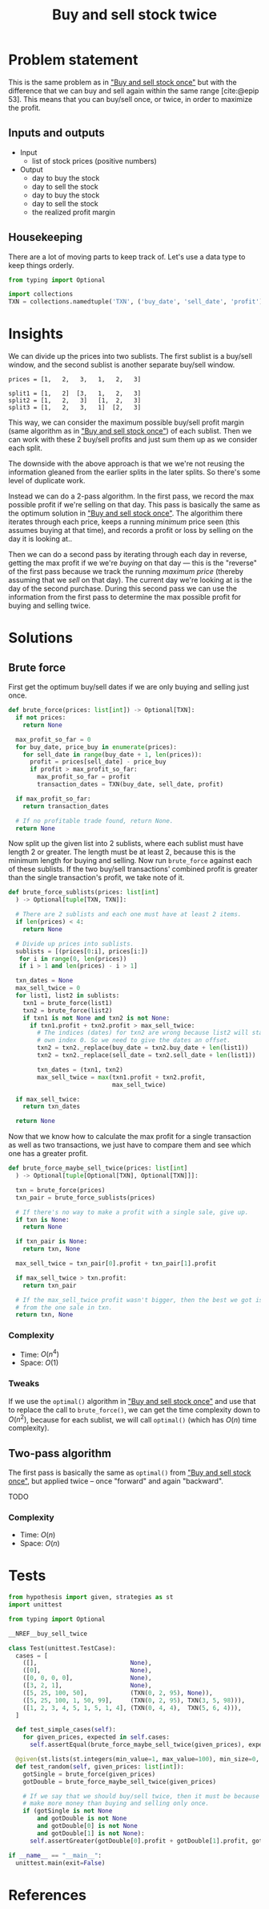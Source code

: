 #+title: Buy and sell stock twice
#+HTML_HEAD: <link rel="stylesheet" type="text/css" href="syntax-highlighting.css"/>
#+HTML_HEAD: <link rel="stylesheet" type="text/css" href="style.css" />
#+PROPERTY: header-args :noweb no-export
#+OPTIONS: H:5

#+BIBLIOGRAPHY: ../../citations.bib

* Problem statement

This is the same problem as in [[file:~/prog/codex/problem/buy_sell_stock_once/README.org]["Buy and sell stock once"]] but with the difference that we can buy and sell again within the same range [cite:@epip 53]. This means that you can buy/sell once, or twice, in order to maximize the profit.

** Inputs and outputs

- Input
  - list of stock prices (positive numbers)
- Output
  - day to buy the stock
  - day to sell the stock
  - day to buy the stock
  - day to sell the stock
  - the realized profit margin

** Housekeeping

There are a lot of moving parts to keep track of. Let's use a data type to keep things orderly.

#+header: :noweb-ref __NREF__buy_sell_twice
#+begin_src python
from typing import Optional

import collections
TXN = collections.namedtuple('TXN', ('buy_date', 'sell_date', 'profit'))
#+end_src

* Insights

We can divide up the prices into two sublists. The first sublist is a buy/sell window, and the second sublist is another separate buy/sell window.

#+begin_example
prices = [1,   2,   3,   1,   2,   3]

split1 = [1,   2]  [3,   1,   2,   3]
split2 = [1,   2,   3]   [1,  2,   3]
split3 = [1,   2,   3,   1]  [2,   3]
#+end_example

This way, we can consider the maximum possible buy/sell profit margin (same algorithm as in [[file:~/prog/codex/problem/buy_sell_stock_once/README.org]["Buy and sell stock once"]]) of each sublist. Then we can work with these 2 buy/sell profits and just sum them up as we consider each split.

The downside with the above approach is that we we're not reusing the information gleaned from the earlier splits in the later splits. So there's some level of duplicate work.

Instead we can do a 2-pass algorithm. In the first pass, we record the max possible profit if we're selling on that day. This pass is basically the same as the optimum solution in [[file:~/prog/codex/problem/buy_sell_stock_once/README.org]["Buy and sell stock once"]]. The algorithim there iterates through each price, keeps a running /minimum/ price seen (this assumes buying at that time), and records a profit or loss by selling on the day it is looking at..

Then we can do a second pass by iterating through each day in reverse, getting the max profit if we we're /buying/ on that day --- this is the "reverse" of the first pass because we track the running /maximum price/ (thereby assuming that we /sell/ on that day). The current day we're looking at is the day of the second purchase. During this second pass we can use the information from the first pass to determine the max possible profit for buying and selling twice.

* Solutions

** Brute force

First get the optimum buy/sell dates if we are only buying and selling just once.

#+header: :noweb-ref __NREF__buy_sell_twice
#+begin_src python
def brute_force(prices: list[int]) -> Optional[TXN]:
  if not prices:
    return None

  max_profit_so_far = 0
  for buy_date, price_buy in enumerate(prices):
    for sell_date in range(buy_date + 1, len(prices)):
      profit = prices[sell_date] - price_buy
      if profit > max_profit_so_far:
        max_profit_so_far = profit
        transaction_dates = TXN(buy_date, sell_date, profit)

  if max_profit_so_far:
    return transaction_dates

  # If no profitable trade found, return None.
  return None
#+end_src

Now split up the given list into 2 sublists, where each sublist must have length 2 or greater. The length must be at least 2, because this is the minimum length for buying and selling. Now run =brute_force= against each of these sublists. If the two buy/sell transactions' combined profit is greater than the single transaction's profit, we take note of it.

#+header: :noweb-ref __NREF__buy_sell_twice
#+begin_src python
def brute_force_sublists(prices: list[int]
  ) -> Optional[tuple[TXN, TXN]]:

  # There are 2 sublists and each one must have at least 2 items.
  if len(prices) < 4:
    return None

  # Divide up prices into sublists.
  sublists = [(prices[0:i], prices[i:])
   for i in range(0, len(prices))
   if i > 1 and len(prices) - i > 1]

  txn_dates = None
  max_sell_twice = 0
  for list1, list2 in sublists:
    txn1 = brute_force(list1)
    txn2 = brute_force(list2)
    if txn1 is not None and txn2 is not None:
      if txn1.profit + txn2.profit > max_sell_twice:
        # The indices (dates) for txn2 are wrong because list2 will start at its
        # own index 0. So we need to give the dates an offset.
        txn2 = txn2._replace(buy_date = txn2.buy_date + len(list1))
        txn2 = txn2._replace(sell_date = txn2.sell_date + len(list1))

        txn_dates = (txn1, txn2)
        max_sell_twice = max(txn1.profit + txn2.profit,
                             max_sell_twice)

  if max_sell_twice:
    return txn_dates

  return None
#+end_src

Now that we know how to calculate the max profit for a single transaction as well as two transactions, we just have to compare them and see which one has a greater profit.

#+header: :noweb-ref __NREF__buy_sell_twice
#+begin_src python
def brute_force_maybe_sell_twice(prices: list[int]
  ) -> Optional[tuple[Optional[TXN], Optional[TXN]]]:

  txn = brute_force(prices)
  txn_pair = brute_force_sublists(prices)

  # If there's no way to make a profit with a single sale, give up.
  if txn is None:
    return None

  if txn_pair is None:
    return txn, None

  max_sell_twice = txn_pair[0].profit + txn_pair[1].profit

  if max_sell_twice > txn.profit:
    return txn_pair

  # If the max_sell_twice profit wasn't bigger, then the best we got is the one
  # from the one sale in txn.
  return txn, None
#+end_src

*** Complexity
- Time: $O(n^4)$
- Space: $O(1)$

*** Tweaks

If we use the =optimal()= algorithm in [[file:~/prog/codex/problem/buy_sell_stock_once/README.org]["Buy and sell stock once"]] and use that to replace the call to =brute_force()=, we can get the time complexity down to $O(n^2)$, because for each sublist, we will call =optimal()= (which has $O(n)$ time complexity).

** Two-pass algorithm

The first pass is basically the same as =optimal()= from [[file:~/prog/codex/problem/buy_sell_stock_once/README.org]["Buy and sell stock once"]], but applied twice -- once "forward" and again "backward".

TODO

*** Complexity
- Time: $O(n)$
- Space: $O(n)$

* Tests

#+name: test
#+begin_src python :eval no :session test :tangle (codex-test-file-name)
from hypothesis import given, strategies as st
import unittest

from typing import Optional

__NREF__buy_sell_twice

class Test(unittest.TestCase):
  cases = [
    ([],                          None),
    ([0],                         None),
    ([0, 0, 0, 0],                None),
    ([3, 2, 1],                   None),
    ([5, 25, 100, 50],            (TXN(0, 2, 95), None)),
    ([5, 25, 100, 1, 50, 99],     (TXN(0, 2, 95), TXN(3, 5, 98))),
    ([1, 2, 3, 4, 5, 1, 5, 1, 4], (TXN(0, 4, 4),  TXN(5, 6, 4))),
  ]

  def test_simple_cases(self):
    for given_prices, expected in self.cases:
      self.assertEqual(brute_force_maybe_sell_twice(given_prices), expected)

  @given(st.lists(st.integers(min_value=1, max_value=100), min_size=0, max_size=14))
  def test_random(self, given_prices: list[int]):
    gotSingle = brute_force(given_prices)
    gotDouble = brute_force_maybe_sell_twice(given_prices)

    # If we say that we should buy/sell twice, then it must be because we can
    # make more money than buying and selling only once.
    if (gotSingle is not None
        and gotDouble is not None
        and gotDouble[0] is not None
        and gotDouble[1] is not None):
      self.assertGreater(gotDouble[0].profit + gotDouble[1].profit, gotSingle.profit)

if __name__ == "__main__":
  unittest.main(exit=False)
#+end_src

#+begin_src python :tangle __init__.py :exports none
#+end_src

* References
#+CITE_EXPORT: csl ~/prog/codex/deps/styles/apa.csl
#+PRINT_BIBLIOGRAPHY:
